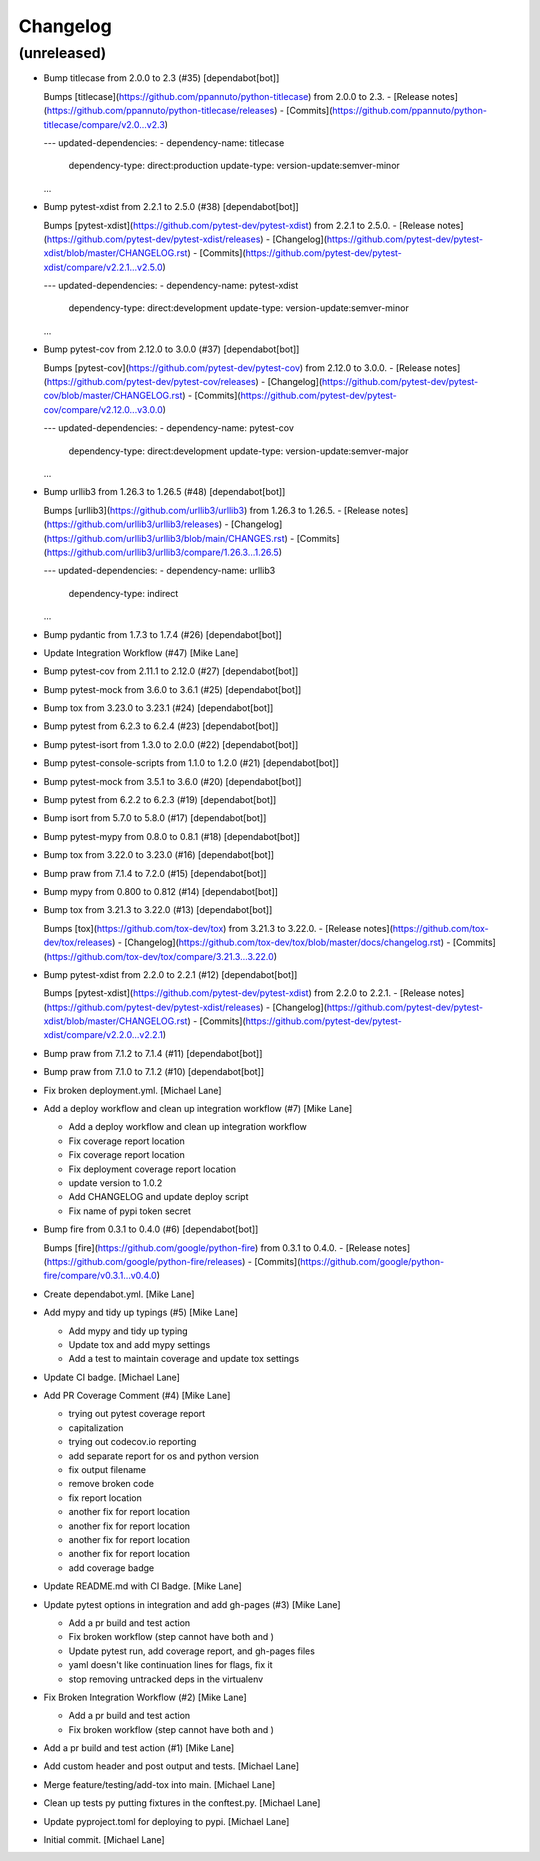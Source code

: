 Changelog
=========


(unreleased)
------------
- Bump titlecase from 2.0.0 to 2.3 (#35) [dependabot[bot]]

  Bumps [titlecase](https://github.com/ppannuto/python-titlecase) from 2.0.0 to 2.3.
  - [Release notes](https://github.com/ppannuto/python-titlecase/releases)
  - [Commits](https://github.com/ppannuto/python-titlecase/compare/v2.0...v2.3)

  ---
  updated-dependencies:
  - dependency-name: titlecase
    dependency-type: direct:production
    update-type: version-update:semver-minor
  ...
- Bump pytest-xdist from 2.2.1 to 2.5.0 (#38) [dependabot[bot]]

  Bumps [pytest-xdist](https://github.com/pytest-dev/pytest-xdist) from 2.2.1 to 2.5.0.
  - [Release notes](https://github.com/pytest-dev/pytest-xdist/releases)
  - [Changelog](https://github.com/pytest-dev/pytest-xdist/blob/master/CHANGELOG.rst)
  - [Commits](https://github.com/pytest-dev/pytest-xdist/compare/v2.2.1...v2.5.0)

  ---
  updated-dependencies:
  - dependency-name: pytest-xdist
    dependency-type: direct:development
    update-type: version-update:semver-minor
  ...
- Bump pytest-cov from 2.12.0 to 3.0.0 (#37) [dependabot[bot]]

  Bumps [pytest-cov](https://github.com/pytest-dev/pytest-cov) from 2.12.0 to 3.0.0.
  - [Release notes](https://github.com/pytest-dev/pytest-cov/releases)
  - [Changelog](https://github.com/pytest-dev/pytest-cov/blob/master/CHANGELOG.rst)
  - [Commits](https://github.com/pytest-dev/pytest-cov/compare/v2.12.0...v3.0.0)

  ---
  updated-dependencies:
  - dependency-name: pytest-cov
    dependency-type: direct:development
    update-type: version-update:semver-major
  ...
- Bump urllib3 from 1.26.3 to 1.26.5 (#48) [dependabot[bot]]

  Bumps [urllib3](https://github.com/urllib3/urllib3) from 1.26.3 to 1.26.5.
  - [Release notes](https://github.com/urllib3/urllib3/releases)
  - [Changelog](https://github.com/urllib3/urllib3/blob/main/CHANGES.rst)
  - [Commits](https://github.com/urllib3/urllib3/compare/1.26.3...1.26.5)

  ---
  updated-dependencies:
  - dependency-name: urllib3
    dependency-type: indirect
  ...
- Bump pydantic from 1.7.3 to 1.7.4 (#26) [dependabot[bot]]
- Update Integration Workflow (#47) [Mike Lane]
- Bump pytest-cov from 2.11.1 to 2.12.0 (#27) [dependabot[bot]]
- Bump pytest-mock from 3.6.0 to 3.6.1 (#25) [dependabot[bot]]
- Bump tox from 3.23.0 to 3.23.1 (#24) [dependabot[bot]]
- Bump pytest from 6.2.3 to 6.2.4 (#23) [dependabot[bot]]
- Bump pytest-isort from 1.3.0 to 2.0.0 (#22) [dependabot[bot]]
- Bump pytest-console-scripts from 1.1.0 to 1.2.0 (#21)
  [dependabot[bot]]
- Bump pytest-mock from 3.5.1 to 3.6.0 (#20) [dependabot[bot]]
- Bump pytest from 6.2.2 to 6.2.3 (#19) [dependabot[bot]]
- Bump isort from 5.7.0 to 5.8.0 (#17) [dependabot[bot]]
- Bump pytest-mypy from 0.8.0 to 0.8.1 (#18) [dependabot[bot]]
- Bump tox from 3.22.0 to 3.23.0 (#16) [dependabot[bot]]
- Bump praw from 7.1.4 to 7.2.0 (#15) [dependabot[bot]]
- Bump mypy from 0.800 to 0.812 (#14) [dependabot[bot]]
- Bump tox from 3.21.3 to 3.22.0 (#13) [dependabot[bot]]

  Bumps [tox](https://github.com/tox-dev/tox) from 3.21.3 to 3.22.0.
  - [Release notes](https://github.com/tox-dev/tox/releases)
  - [Changelog](https://github.com/tox-dev/tox/blob/master/docs/changelog.rst)
  - [Commits](https://github.com/tox-dev/tox/compare/3.21.3...3.22.0)
- Bump pytest-xdist from 2.2.0 to 2.2.1 (#12) [dependabot[bot]]

  Bumps [pytest-xdist](https://github.com/pytest-dev/pytest-xdist) from 2.2.0 to 2.2.1.
  - [Release notes](https://github.com/pytest-dev/pytest-xdist/releases)
  - [Changelog](https://github.com/pytest-dev/pytest-xdist/blob/master/CHANGELOG.rst)
  - [Commits](https://github.com/pytest-dev/pytest-xdist/compare/v2.2.0...v2.2.1)
- Bump praw from 7.1.2 to 7.1.4 (#11) [dependabot[bot]]
- Bump praw from 7.1.0 to 7.1.2 (#10) [dependabot[bot]]
- Fix broken deployment.yml. [Michael Lane]
- Add a deploy workflow and clean up integration workflow (#7) [Mike
  Lane]

  * Add a deploy workflow and clean up integration workflow

  * Fix coverage report location

  * Fix coverage report location

  * Fix deployment coverage report location

  * update version to 1.0.2

  * Add CHANGELOG and update deploy script

  * Fix name of pypi token secret
- Bump fire from 0.3.1 to 0.4.0 (#6) [dependabot[bot]]

  Bumps [fire](https://github.com/google/python-fire) from 0.3.1 to 0.4.0.
  - [Release notes](https://github.com/google/python-fire/releases)
  - [Commits](https://github.com/google/python-fire/compare/v0.3.1...v0.4.0)
- Create dependabot.yml. [Mike Lane]
- Add mypy and tidy up typings (#5) [Mike Lane]

  * Add mypy and tidy up typing

  * Update tox and add mypy settings

  * Add a test to maintain coverage and update tox settings
- Update CI badge. [Michael Lane]
- Add PR Coverage Comment (#4) [Mike Lane]

  * trying out pytest coverage report

  * capitalization

  * trying out codecov.io reporting

  * add separate report for os and python version

  * fix output filename

  * remove broken code

  * fix report location

  * another fix for report location

  * another fix for report location

  * another fix for report location

  * another fix for report location

  * add coverage badge
- Update README.md with CI Badge. [Mike Lane]
- Update pytest options in integration and add gh-pages (#3) [Mike Lane]

  * Add a pr build and test action

  * Fix broken workflow (step cannot have both  and )

  * Update pytest run, add coverage report, and gh-pages files

  * yaml doesn't like continuation lines for flags, fix it

  * stop removing untracked deps in the virtualenv
- Fix Broken Integration Workflow (#2) [Mike Lane]

  * Add a pr build and test action

  * Fix broken workflow (step cannot have both  and )
- Add a pr build and test action (#1) [Mike Lane]
- Add custom header and post output and tests. [Michael Lane]
- Merge feature/testing/add-tox into main. [Michael Lane]
- Clean up tests py putting fixtures in the conftest.py. [Michael Lane]
- Update pyproject.toml for deploying to pypi. [Michael Lane]
- Initial commit. [Michael Lane]


